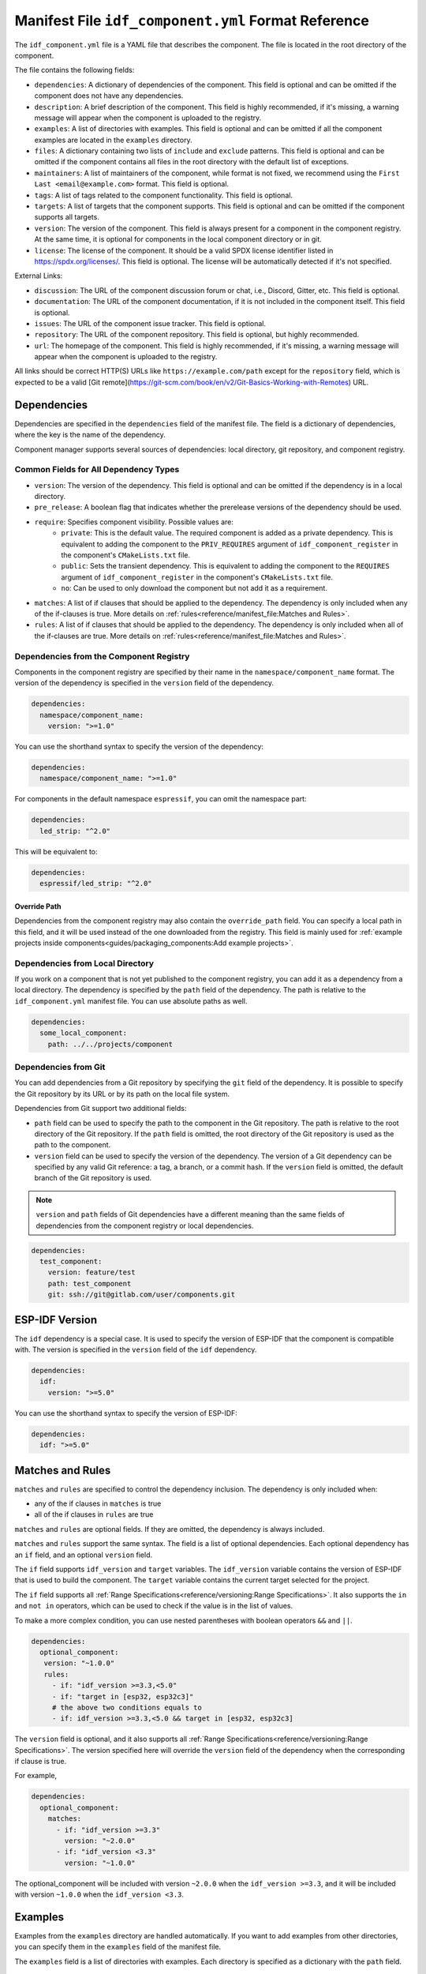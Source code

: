 Manifest File ``idf_component.yml`` Format Reference
====================================================

The ``idf_component.yml`` file is a YAML file that describes the component. The file is located in the root directory of the component.

The file contains the following fields:

- ``dependencies``: A dictionary of dependencies of the component. This field is optional and can be omitted if the component does not have any dependencies.
- ``description``: A brief description of the component. This field is highly recommended, if it's missing, a warning message will appear when the component is uploaded to the registry.
- ``examples``: A list of directories with examples. This field is optional and can be omitted if all the component examples are located in the ``examples`` directory.
- ``files``: A dictionary containing two lists of ``include`` and ``exclude`` patterns. This field is optional and can be omitted if the component contains all files in the root directory with the default list of exceptions.
- ``maintainers``: A list of maintainers of the component, while format is not fixed, we recommend using the ``First Last <email@example.com>`` format. This field is optional.
- ``tags``: A list of tags related to the component functionality. This field is optional.
- ``targets``: A list of targets that the component supports. This field is optional and can be omitted if the component supports all targets.
- ``version``: The version of the component. This field is always present for a component in the component registry. At the same time, it is optional for components in the local component directory or in git.
- ``license``: The license of the component. It should be a valid SPDX license identifier listed in https://spdx.org/licenses/. This field is optional. The license will be automatically detected if it's not specified.

External Links:

- ``discussion``: The URL of the component discussion forum or chat, i.e., Discord, Gitter, etc. This field is optional.
- ``documentation``: The URL of the component documentation, if it is not included in the component itself. This field is optional.
- ``issues``: The URL of the component issue tracker. This field is optional.
- ``repository``: The URL of the component repository. This field is optional, but highly recommended.
- ``url``: The homepage of the component. This field is highly recommended, if it's missing, a warning message will appear when the component is uploaded to the registry.

All links should be correct HTTP(S) URLs like ``https://example.com/path`` except for the ``repository`` field, which is expected to be a valid [Git remote](https://git-scm.com/book/en/v2/Git-Basics-Working-with-Remotes) URL.

Dependencies
------------

Dependencies are specified in the ``dependencies`` field of the manifest file. The field is a dictionary of dependencies, where the key is the name of the dependency.

Component manager supports several sources of dependencies: local directory, git repository, and component registry.

Common Fields for All Dependency Types
~~~~~~~~~~~~~~~~~~~~~~~~~~~~~~~~~~~~~~

- ``version``: The version of the dependency. This field is optional and can be omitted if the dependency is in a local directory.
- ``pre_release``: A boolean flag that indicates whether the prerelease versions of the dependency should be used.
- ``require``: Specifies component visibility. Possible values are:
   - ``private``: This is the default value. The required component is added as a private dependency. This is equivalent to adding the component to the ``PRIV_REQUIRES`` argument of ``idf_component_register`` in the component's ``CMakeLists.txt`` file.
   - ``public``: Sets the transient dependency. This is equivalent to adding the component to the ``REQUIRES`` argument of ``idf_component_register`` in the component's ``CMakeLists.txt`` file.
   - ``no``: Can be used to only download the component but not add it as a requirement.
- ``matches``: A list of if clauses that should be applied to the dependency. The dependency is only included when any of the if-clauses is true. More details on :ref:`rules<reference/manifest_file:Matches and Rules>`.
- ``rules``: A list of if clauses that should be applied to the dependency. The dependency is only included when all of the if-clauses are true. More details on :ref:`rules<reference/manifest_file:Matches and Rules>`.

Dependencies from the Component Registry
~~~~~~~~~~~~~~~~~~~~~~~~~~~~~~~~~~~~~~~~

Components in the component registry are specified by their name in the ``namespace/component_name`` format. The version of the dependency is specified in the ``version`` field of the dependency.

.. code-block:: yaml

    dependencies:
      namespace/component_name:
        version: ">=1.0"

You can use the shorthand syntax to specify the version of the dependency:

.. code-block:: yaml

    dependencies:
      namespace/component_name: ">=1.0"

For components in the default namespace ``espressif``, you can omit the namespace part:

.. code-block:: yaml

    dependencies:
      led_strip: "^2.0"

This will be equivalent to:

.. code-block:: yaml

    dependencies:
      espressif/led_strip: "^2.0"

Override Path
^^^^^^^^^^^^^

Dependencies from the component registry may also contain the ``override_path`` field. You can specify a local path in this field, and it will be used instead of the one downloaded from the registry. This field is mainly used for :ref:`example projects inside components<guides/packaging_components:Add example projects>`.

Dependencies from Local Directory
~~~~~~~~~~~~~~~~~~~~~~~~~~~~~~~~~

If you work on a component that is not yet published to the component registry, you can add it as a dependency from a local directory. The dependency is specified by the ``path`` field of the dependency. The path is relative to the ``idf_component.yml`` manifest file. You can use absolute paths as well.

.. code-block:: yaml

    dependencies:
      some_local_component:
        path: ../../projects/component

Dependencies from Git
~~~~~~~~~~~~~~~~~~~~~

You can add dependencies from a Git repository by specifying the ``git`` field of the dependency. It is possible to specify the Git repository by its URL or by its path on the local file system.

Dependencies from Git support two additional fields:

- ``path`` field can be used to specify the path to the component in the Git repository. The path is relative to the root directory of the Git repository. If the ``path`` field is omitted, the root directory of the Git repository is used as the path to the component.
- ``version`` field can be used to specify the version of the dependency. The version of a Git dependency can be specified by any valid Git reference: a tag, a branch, or a commit hash. If the ``version`` field is omitted, the default branch of the Git repository is used.


.. note::

    ``version`` and ``path`` fields of Git dependencies have a different meaning than the same fields of dependencies from the component registry or local dependencies.

.. code-block:: yaml

    dependencies:
      test_component:
        version: feature/test
        path: test_component
        git: ssh://git@gitlab.com/user/components.git


ESP-IDF Version
---------------

The ``idf`` dependency is a special case. It is used to specify the version of ESP-IDF that the component is compatible with. The version is specified in the ``version`` field of the ``idf`` dependency.

.. code-block:: yaml

    dependencies:
      idf:
        version: ">=5.0"

You can use the shorthand syntax to specify the version of ESP-IDF:

.. code-block:: yaml

    dependencies:
      idf: ">=5.0"

Matches and Rules
-----------------

``matches`` and ``rules`` are specified to control the dependency inclusion. The dependency is only included when:

- any of the if clauses in ``matches`` is true
- all of the if clauses in ``rules`` are true

``matches`` and ``rules`` are optional fields. If they are omitted, the dependency is always included.

``matches`` and ``rules`` support the same syntax. The field is a list of optional dependencies. Each optional dependency has an ``if`` field, and an optional ``version`` field.

The ``if`` field supports ``idf_version`` and ``target`` variables. The ``idf_version`` variable contains the version of ESP-IDF that is used to build the component. The ``target`` variable contains the current target selected for the project.

The ``if`` field supports all :ref:`Range Specifications<reference/versioning:Range Specifications>`. It also supports the ``in`` and ``not in`` operators, which can be used to check if the value is in the list of values.

To make a more complex condition, you can use nested parentheses with boolean operators ``&&`` and ``||``.

.. code-block:: yaml

   dependencies:
     optional_component:
      version: "~1.0.0"
      rules:
        - if: "idf_version >=3.3,<5.0"
        - if: "target in [esp32, esp32c3]"
        # the above two conditions equals to
        - if: idf_version >=3.3,<5.0 && target in [esp32, esp32c3]

The ``version`` field is optional, and it also supports all :ref:`Range Specifications<reference/versioning:Range Specifications>`. The version specified here will override the ``version`` field of the dependency when the corresponding if clause is true.

For example,

.. code-block:: yaml

   dependencies:
     optional_component:
       matches:
         - if: "idf_version >=3.3"
           version: "~2.0.0"
         - if: "idf_version <3.3"
           version: "~1.0.0"

The optional_component will be included with version ``~2.0.0`` when the ``idf_version >=3.3``, and it will be included with version ``~1.0.0`` when the ``idf_version <3.3``.

Examples
--------

Examples from the ``examples`` directory are handled automatically. If you want to add examples from other directories, you can specify them in the ``examples`` field of the manifest file.

The ``examples`` field is a list of directories with examples. Each directory is specified as a dictionary with the ``path`` field.

.. code-block:: yaml

   examples:
     - path: ../some/path
     - path: ../some/other_path

Please check the :ref:`example projects guide<guides/packaging_components:Add example projects>` for more details.

Choosing What Files to Upload
-----------------------------

As a component developer, you may want to choose which files from the component directory will be uploaded to the registry. Your ``idf_component.yml`` manifest may include and exclude filters. For example:

.. code:: yaml

    files:
      exclude:
        - "*.py" # Exclude all Python files
        - "**/*.list" # Exclude `.list` files in all directories
        - "big_dir/**/*" # Exclude files in `big_dir` directory (but the empty directory will be added to the archive anyway)
      include:
        - "**/.DS_Store" # Include files excluded by default



.. collapse:: List of files and directories excluded by default

    .. code:: python

         [
              # Python files
              '**/__pycache__',
              '**/*.pyc',
              '**/*.pyd',
              '**/*.pyo',
              # macOS files
              '**/.DS_Store',
              # Git
              '**/.git/**/*',
              # SVN
              '**/.svn/**/*',
              # dist and build artefacts
              '**/dist/**/*',
              '**/build/**/*',
              # artifacts from example projects
              '**/managed_components/**/*',
              '**/dependencies.lock',
              # CI files
              '**/.github/**/*',
              '**/.gitlab-ci.yml',
              # IDE files
              '**/.idea/**/*',
              '**/.vscode/**/*',
              # Configs
              '**/.settings/**/*',
              '**/sdkconfig',
              '**/sdkconfig.old',
              # Hash file
              '**/.component_hash'
          ]

.. note::

    The file field is only taken into account during the preparation of the archive before uploading to the registry.

Environment Variables in Manifest
---------------------------------

You can use environment variables in values in ``idf_component.yml`` manifests. ``$VAR`` or ``${VAR}`` is replaced with the value of the ``VAR`` environment variable. If the environment variable is not defined, the component manager will raise an error.

Variable names should be ASCII alphanumeric strings (including underscores) and start with an underscore or ASCII letter. The first non-identifier character after the ``$`` terminates this placeholder specification. You can escape ``$`` with one more ``$`` character, i.e., ``$$`` is replaced with ``$``.

One possible use-case is providing authentication to Git repositories accessed through HTTPS:

.. code-block:: yaml

   dependencies:
    my_component:
      git: https://git:${ACCESS_TOKEN}@git.my_git.com/my_component.git


.. note::

      Environment variables are not allowed in manifests of components and examples uploaded to the component registry.


Special Rules
-------------

Ignore Prerelease Versions by Default
~~~~~~~~~~~~~~~~~~~~~~~~~~~~~~~~~~~~~

Normally, the version solver would skip the prerelease versions while collecting all the available versions of each dependency. To use the prerelease versions for one dependency, please either include the prerelease field in the range specification, or add the keyword ``pre_release: true``.

For example:

.. code-block:: yaml

   dependencies:
     namespace/pre_release_component:
       version: "*"
       pre_release: true

Or

.. code-block:: yaml

   dependencies:
     namespace/pre_release_component:
       version: "~1.0.0-a1"


Local Dependencies First
~~~~~~~~~~~~~~~~~~~~~~~~
.. versionadded:: 1.3.0

While collecting the root dependencies, local file system components are given precedence.

For example, this is our main component `idf_component.yml`:

.. code-block:: yaml

   dependencies:
     test/dependency_b: "==1.0.0"
     test/dependency_a:
       path: '../test__dependency_a'

``test/dependency_b`` 1.0.0 version depends on ``test/dependency_a``. When a local component with the same name is defined, we would replace the dependency of all collected component versions with this local one. The final dependency chain would be:

- ``root`` depends on ``test/dependency_a (local)``
- ``root`` depends on ``test/dependency_b (1.0.0)``
- ``test/dependency_b (1.0.0)`` replaces the original dependency ``test/dependency_a (2.0.0)`` with ``test/dependency_a (local)``
